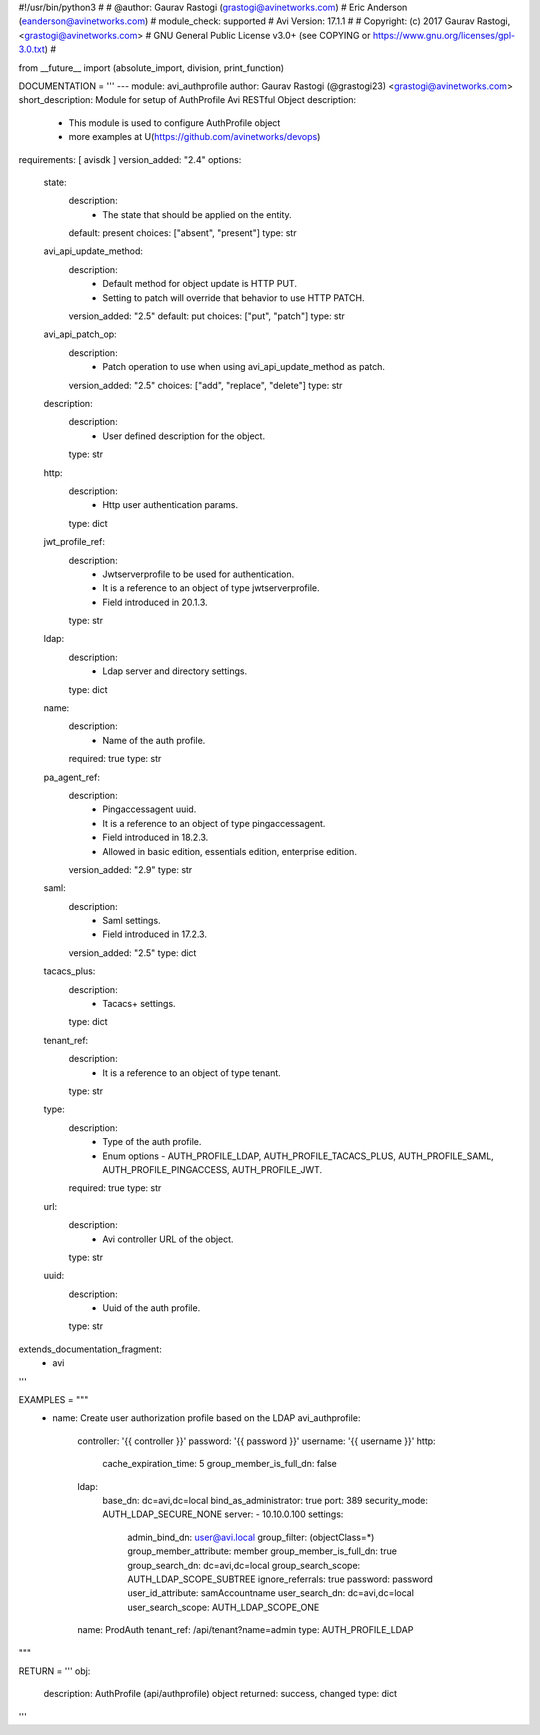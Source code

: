 #!/usr/bin/python3
#
# @author: Gaurav Rastogi (grastogi@avinetworks.com)
#          Eric Anderson (eanderson@avinetworks.com)
# module_check: supported
# Avi Version: 17.1.1
#
# Copyright: (c) 2017 Gaurav Rastogi, <grastogi@avinetworks.com>
# GNU General Public License v3.0+ (see COPYING or https://www.gnu.org/licenses/gpl-3.0.txt)
#


from __future__ import (absolute_import, division, print_function)


DOCUMENTATION = '''
---
module: avi_authprofile
author: Gaurav Rastogi (@grastogi23) <grastogi@avinetworks.com>
short_description: Module for setup of AuthProfile Avi RESTful Object
description:
    - This module is used to configure AuthProfile object
    - more examples at U(https://github.com/avinetworks/devops)
requirements: [ avisdk ]
version_added: "2.4"
options:
    state:
        description:
            - The state that should be applied on the entity.
        default: present
        choices: ["absent", "present"]
        type: str
    avi_api_update_method:
        description:
            - Default method for object update is HTTP PUT.
            - Setting to patch will override that behavior to use HTTP PATCH.
        version_added: "2.5"
        default: put
        choices: ["put", "patch"]
        type: str
    avi_api_patch_op:
        description:
            - Patch operation to use when using avi_api_update_method as patch.
        version_added: "2.5"
        choices: ["add", "replace", "delete"]
        type: str
    description:
        description:
            - User defined description for the object.
        type: str
    http:
        description:
            - Http user authentication params.
        type: dict
    jwt_profile_ref:
        description:
            - Jwtserverprofile to be used for authentication.
            - It is a reference to an object of type jwtserverprofile.
            - Field introduced in 20.1.3.
        type: str
    ldap:
        description:
            - Ldap server and directory settings.
        type: dict
    name:
        description:
            - Name of the auth profile.
        required: true
        type: str
    pa_agent_ref:
        description:
            - Pingaccessagent uuid.
            - It is a reference to an object of type pingaccessagent.
            - Field introduced in 18.2.3.
            - Allowed in basic edition, essentials edition, enterprise edition.
        version_added: "2.9"
        type: str
    saml:
        description:
            - Saml settings.
            - Field introduced in 17.2.3.
        version_added: "2.5"
        type: dict
    tacacs_plus:
        description:
            - Tacacs+ settings.
        type: dict
    tenant_ref:
        description:
            - It is a reference to an object of type tenant.
        type: str
    type:
        description:
            - Type of the auth profile.
            - Enum options - AUTH_PROFILE_LDAP, AUTH_PROFILE_TACACS_PLUS, AUTH_PROFILE_SAML, AUTH_PROFILE_PINGACCESS, AUTH_PROFILE_JWT.
        required: true
        type: str
    url:
        description:
            - Avi controller URL of the object.
        type: str
    uuid:
        description:
            - Uuid of the auth profile.
        type: str
extends_documentation_fragment:
    - avi
'''

EXAMPLES = """
  - name: Create user authorization profile based on the LDAP
    avi_authprofile:
      controller: '{{ controller }}'
      password: '{{ password }}'
      username: '{{ username }}'
      http:
        cache_expiration_time: 5
        group_member_is_full_dn: false
      ldap:
        base_dn: dc=avi,dc=local
        bind_as_administrator: true
        port: 389
        security_mode: AUTH_LDAP_SECURE_NONE
        server:
        - 10.10.0.100
        settings:
          admin_bind_dn: user@avi.local
          group_filter: (objectClass=*)
          group_member_attribute: member
          group_member_is_full_dn: true
          group_search_dn: dc=avi,dc=local
          group_search_scope: AUTH_LDAP_SCOPE_SUBTREE
          ignore_referrals: true
          password: password
          user_id_attribute: samAccountname
          user_search_dn: dc=avi,dc=local
          user_search_scope: AUTH_LDAP_SCOPE_ONE
      name: ProdAuth
      tenant_ref: /api/tenant?name=admin
      type: AUTH_PROFILE_LDAP
"""

RETURN = '''
obj:
    description: AuthProfile (api/authprofile) object
    returned: success, changed
    type: dict
'''


